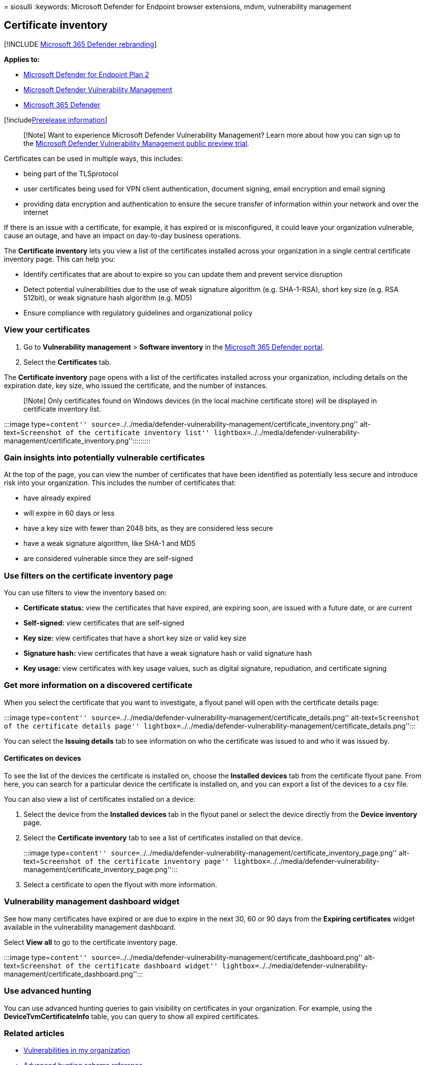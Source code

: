 = 
siosulli
:keywords: Microsoft Defender for Endpoint browser extensions, mdvm,
vulnerability management

== Certificate inventory

{empty}[!INCLUDE link:../../includes/microsoft-defender.md[Microsoft 365
Defender rebranding]]

*Applies to:*

* https://go.microsoft.com/fwlink/?linkid=2154037[Microsoft Defender for
Endpoint Plan 2]
* link:index.yml[Microsoft Defender Vulnerability Management]
* https://go.microsoft.com/fwlink/?linkid=2118804[Microsoft 365
Defender]

{empty}[!includelink:../../includes/prerelease.md[Prerelease
information]]

____
[!Note] Want to experience Microsoft Defender Vulnerability Management?
Learn more about how you can sign up to the
link:../defender-vulnerability-management/get-defender-vulnerability-management.md[Microsoft
Defender Vulnerability Management public preview trial].
____

Certificates can be used in multiple ways, this includes:

* being part of the TLSprotocol
* user certificates being used for VPN client authentication, document
signing, email encryption and email signing
* providing data encryption and authentication to ensure the secure
transfer of information within your network and over the internet

If there is an issue with a certificate, for example, it has expired or
is misconfigured, it could leave your organization vulnerable, cause an
outage, and have an impact on day-to-day business operations.

The *Certificate inventory* lets you view a list of the certificates
installed across your organization in a single central certificate
inventory page. This can help you:

* Identify certificates that are about to expire so you can update them
and prevent service disruption
* Detect potential vulnerabilities due to the use of weak signature
algorithm (e.g. SHA-1-RSA), short key size (e.g. RSA 512bit), or weak
signature hash algorithm (e.g. MD5)
* Ensure compliance with regulatory guidelines and organizational policy

=== View your certificates

[arabic]
. Go to *Vulnerability management* > *Software inventory* in the
https://security.microsoft.com[Microsoft 365 Defender portal].
. Select the *Certificates* tab.

The *Certificate inventory* page opens with a list of the certificates
installed across your organization, including details on the expiration
date, key size, who issued the certificate, and the number of instances.

____
[!Note] Only certificates found on Windows devices (in the local machine
certificate store) will be displayed in certificate inventory list.
____

:::image type=``content''
source=``../../media/defender-vulnerability-management/certificate_inventory.png''
alt-text=``Screenshot of the certificate inventory list''
lightbox=``../../media/defender-vulnerability-management/certificate_inventory.png'':::::::::

=== Gain insights into potentially vulnerable certificates

At the top of the page, you can view the number of certificates that
have been identified as potentially less secure and introduce risk into
your organization. This includes the number of certificates that:

* have already expired
* will expire in 60 days or less
* have a key size with fewer than 2048 bits, as they are considered less
secure
* have a weak signature algorithm, like SHA-1 and MD5
* are considered vulnerable since they are self-signed

=== Use filters on the certificate inventory page

You can use filters to view the inventory based on:

* *Certificate status:* view the certificates that have expired, are
expiring soon, are issued with a future date, or are current
* *Self-signed:* view certificates that are self-signed
* *Key size:* view certificates that have a short key size or valid key
size
* *Signature hash:* view certificates that have a weak signature hash or
valid signature hash
* *Key usage:* view certificates with key usage values, such as digital
signature, repudiation, and certificate signing

=== Get more information on a discovered certificate

When you select the certificate that you want to investigate, a flyout
panel will open with the certificate details page:

:::image type=``content''
source=``../../media/defender-vulnerability-management/certificate_details.png''
alt-text=``Screenshot of the certificate details page''
lightbox=``../../media/defender-vulnerability-management/certificate_details.png'':::

You can select the *Issuing details* tab to see information on who the
certificate was issued to and who it was issued by.

==== Certificates on devices

To see the list of the devices the certificate is installed on, choose
the *Installed devices* tab from the certificate flyout pane. From here,
you can search for a particular device the certificate is installed on,
and you can export a list of the devices to a csv file.

You can also view a list of certificates installed on a device:

[arabic]
. Select the device from the *Installed devices* tab in the flyout panel
or select the device directly from the *Device inventory* page.
. Select the *Certificate inventory* tab to see a list of certificates
installed on that device.
+
:::image type=``content''
source=``../../media/defender-vulnerability-management/certificate_inventory_page.png''
alt-text=``Screenshot of the certificate inventory page''
lightbox=``../../media/defender-vulnerability-management/certificate_inventory_page.png'':::
. Select a certificate to open the flyout with more information.

=== Vulnerability management dashboard widget

See how many certificates have expired or are due to expire in the next
30, 60 or 90 days from the *Expiring certificates* widget available in
the vulnerability management dashboard.

Select *View all* to go to the certificate inventory page.

:::image type=``content''
source=``../../media/defender-vulnerability-management/certificate_dashboard.png''
alt-text=``Screenshot of the certificate dashboard widget''
lightbox=``../../media/defender-vulnerability-management/certificate_dashboard.png'':::

=== Use advanced hunting

You can use advanced hunting queries to gain visibility on certificates
in your organization. For example, using the *DeviceTvmCertificateInfo*
table, you can query to show all expired certificates.

=== Related articles

* link:tvm-weaknesses.md[Vulnerabilities in my organization]
* link:../defender-endpoint/advanced-hunting-schema-reference.md[Advanced
hunting schema reference]

